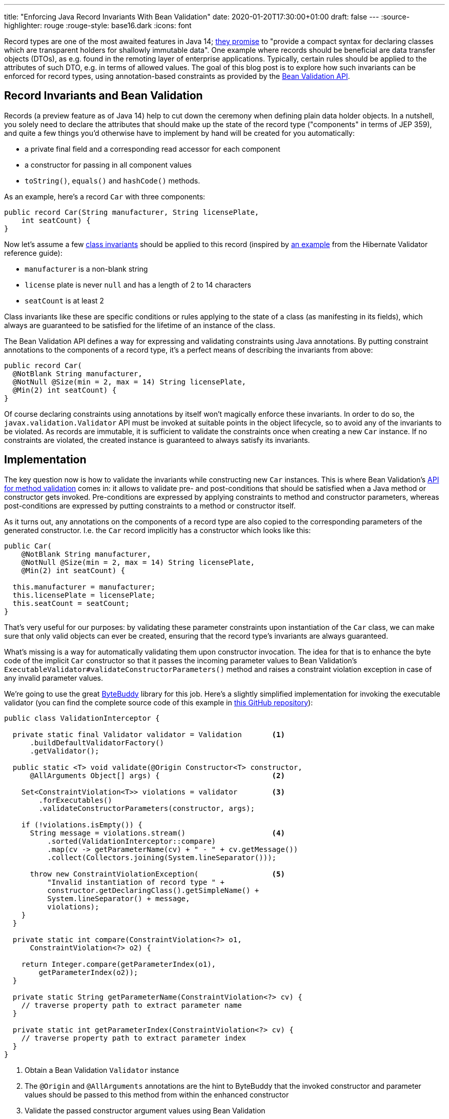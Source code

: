 ---
title: "Enforcing Java Record Invariants With Bean Validation"
date: 2020-01-20T17:30:00+01:00
draft: false
---
:source-highlighter: rouge
:rouge-style: base16.dark
:icons: font

Record types are one of the most awaited features in Java 14;
https://openjdk.java.net/jeps/359[they promise] to "provide a compact syntax for declaring classes which are transparent holders for shallowly immutable data".
One example where records should be beneficial are data transfer objects (DTOs),
as e.g. found in the remoting layer of enterprise applications.
Typically, certain rules should be applied to the attributes of such DTO,
e.g. in terms of allowed values.
The goal of this blog post is to explore how such invariants can be enforced for record types,
using annotation-based constraints as provided by the https://beanvalidation.org/[Bean Validation API].

== Record Invariants and Bean Validation

Records (a preview feature as of Java 14) help to cut down the ceremony when defining plain data holder objects.
In a nutshell, you solely need to declare the attributes that should make up the state of the record type
("components" in terms of JEP 359),
and quite a few things you'd otherwise have to implement by hand will be created for you automatically:

* a private final field and a corresponding read accessor for each component
* a constructor for passing in all component values
* `toString()`, `equals()` and `hashCode()` methods.

As an example, here's a record `Car` with three components:

[source,java,indent=0,linenums=true]
----
public record Car(String manufacturer, String licensePlate,
    int seatCount) {
}
----

Now let's assume a few https://en.wikipedia.org/wiki/Class_invariant[class invariants] should be applied to this record
(inspired by https://docs.jboss.org/hibernate/stable/validator/reference/en-US/html_single/#validator-gettingstarted-createmodel[an example] from the Hibernate Validator reference guide):

* `manufacturer` is a non-blank string
* `license` plate is never `null` and has a length of 2 to 14 characters
* `seatCount` is at least 2

Class invariants like these are specific conditions or rules applying to the state of a class
(as manifesting in its fields),
which always are guaranteed to be satisfied for the lifetime of an instance of the class.

The Bean Validation API defines a way for expressing and validating constraints using Java annotations.
By putting constraint annotations to the components of a record type,
it's a perfect means of describing the invariants from above:

[source,java,indent=0,linenums=true]
----
public record Car(
  @NotBlank String manufacturer,
  @NotNull @Size(min = 2, max = 14) String licensePlate,
  @Min(2) int seatCount) {
}
----

Of course declaring constraints using annotations by itself won't magically enforce these invariants.
In order to do so, the `javax.validation.Validator` API must be invoked at suitable points in the object lifecycle,
so to avoid any of the invariants to be violated.
As records are immutable, it is sufficient to validate the constraints once when creating a new `Car` instance.
If no constraints are violated, the created instance is guaranteed to always satisfy its invariants.

== Implementation

The key question now is how to validate the invariants while constructing new `Car` instances.
This is where Bean Validation's https://jakarta.ee/specifications/bean-validation/2.0/bean-validation_2.0.html#validationapi-validatorapi-methodlevelvalidationmethods[API for method validation] comes in:
it allows to validate pre- and post-conditions that should be satisfied when a Java method or constructor gets invoked.
Pre-conditions are expressed by applying constraints to method and constructor parameters,
whereas post-conditions are expressed by putting constraints to a method or constructor itself.

As it turns out, any annotations on the components of a record type are also copied to the corresponding parameters of the generated constructor.
I.e. the `Car` record implicitly has a constructor which looks like this:

[source,java,indent=0,linenums=true]
----
public Car(
    @NotBlank String manufacturer,
    @NotNull @Size(min = 2, max = 14) String licensePlate,
    @Min(2) int seatCount) {

  this.manufacturer = manufacturer;
  this.licensePlate = licensePlate;
  this.seatCount = seatCount;
}
----

That's very useful for our purposes:
by validating these parameter constraints upon instantiation of the `Car` class,
we can make sure that only valid objects can ever be created,
ensuring that the record type's invariants are always guaranteed.

What's missing is a way for automatically validating them upon constructor invocation.
The idea for that is to enhance the byte code of the implicit `Car` constructor so that it passes the incoming parameter values to Bean Validation's `ExecutableValidator#validateConstructorParameters()` method and raises a constraint violation exception in case of any invalid parameter values.

We're going to use the great https://bytebuddy.net/[ByteBuddy] library for this job.
Here's a slightly simplified implementation for invoking the executable validator
(you can find the complete source code of this example in https://github.com/gunnarmorling/records-bean-validation[this GitHub repository]):

[source,java,indent=0,linenums=true]
----
public class ValidationInterceptor {

  private static final Validator validator = Validation       <1>
      .buildDefaultValidatorFactory()
      .getValidator();

  public static <T> void validate(@Origin Constructor<T> constructor,
      @AllArguments Object[] args) {                          <2>

    Set<ConstraintViolation<T>> violations = validator        <3>
        .forExecutables()
        .validateConstructorParameters(constructor, args);

    if (!violations.isEmpty()) {
      String message = violations.stream()                    <4>
          .sorted(ValidationInterceptor::compare)
          .map(cv -> getParameterName(cv) + " - " + cv.getMessage())
          .collect(Collectors.joining(System.lineSeparator()));

      throw new ConstraintViolationException(                 <5>
          "Invalid instantiation of record type " + 
          constructor.getDeclaringClass().getSimpleName() + 
          System.lineSeparator() + message, 
          violations);
    }
  }

  private static int compare(ConstraintViolation<?> o1,
      ConstraintViolation<?> o2) {
    
    return Integer.compare(getParameterIndex(o1),
        getParameterIndex(o2));
  }

  private static String getParameterName(ConstraintViolation<?> cv) {
    // traverse property path to extract parameter name
  }

  private static int getParameterIndex(ConstraintViolation<?> cv) {
    // traverse property path to extract parameter index
  }
}
----
<1> Obtain a Bean Validation `Validator` instance
<2> The `@Origin` and `@AllArguments` annotations are the hint to ByteBuddy that the invoked constructor and parameter values should be passed to this method from within the enhanced constructor
<3> Validate the passed constructor argument values using Bean Validation
<4> If there's at least one violated constraint, create a message comprising all constraint violation messages, ordered by parameter index
<5> Raise a `ConstraintViolationException`, containing the message created before as well as all the constraint violations

Having implemented the validation interceptor,
the code of the record constructor must be enhanced by ByteBuddy,
so that it invokes the inceptor.
ByteBuddy provides different ways for doing so, e.g. at application start-up using a Java agent.
For this example, we're going to employ build-time enhancement via the https://github.com/raphw/byte-buddy/tree/master/byte-buddy-maven-plugin[ByteBuddy Maven plug-in].
The enhancement logic itself is implemented in a custom `net.bytebuddy.build.Plugin`:

[source,java,indent=0,linenums=true]
----
public class ValidationWeavingPlugin implements Plugin {

  @Override
  public boolean matches(TypeDescription target) {            <1>
    return target.getDeclaredMethods()
        .stream()
        .filter(m -> m.isConstructor() && hasConstrainedParameter(m))
        .findFirst()
        .isPresent();
  }

  @Override
  public Builder<?> apply(Builder<?> builder,
      TypeDescription typeDescription,
      ClassFileLocator classFileLocator) {
      
    return builder.constructor(this::hasConstrainedParameter) <2>
        .intercept(SuperMethodCall.INSTANCE.andThen(
            MethodDelegation.to(ValidationInterceptor.class)));
  }

  private boolean hasConstrainedParameter(MethodDescription method) {
    return method.getParameters()                             <3>
        .asDefined()
        .stream()
        .filter(p -> isConstrained(p))
        .findFirst()
        .isPresent();
  }

  private boolean isConstrained(
      ParameterDescription.InDefinedShape parameter) {        <4>

    return !parameter.getDeclaredAnnotations()
        .asTypeList()
        .filter(hasAnnotation(annotationType(Constraint.class)))
        .isEmpty();
  }

  @Override
  public void close() throws IOException {
  }
}
----
<1> Determines whether a type should be enhanced or not; this is the case if there's at least one constructor that has one more more constrained parameters
<2> Applies the actual enhancement: into each constrained constructor the call to `ValidationInterceptor` gets injected
<3> Determines whether a method or constructor has at least one constrained parameter
<4> Determines whether a parameter has at least one constraint annotation (an annotation meta-annotated with `@Constraint`; for the sake of simplicity the case of constraint inheritance is ignored here)

The next step is to configure the ByteBuddy Maven plug-in in the _pom.xml_ of the project:

[source,xml,indent=0,linenums=true]
----
<plugin>
  <groupId>net.bytebuddy</groupId>
  <artifactId>byte-buddy-maven-plugin</artifactId>
  <version>${version.bytebuddy}</version>
  <executions>
    <execution>
      <goals>
        <goal>transform</goal>
      </goals>
    </execution>
  </executions>
  <configuration>
    <transformations>
      <transformation>
        <plugin>
          dev.morling.demos.recordvalidation.implementation.ValidationWeavingPlugin
        </plugin>
      </transformation>
    </transformations>
  </configuration>
</plugin>
----

This plug-in runs in the `process-classes` phase by default, so it can access and enhance the class files generated during compilation.
If you'd build the project now, you could use the _javap_ tool to examine the byte code of the `Car` class,and you'd see that the implicit constructor of that class contains an invocation of the `ValidationInterceptor#validate()` method.

As an example, let's consider the following attempt to instantiate a `Car` object,
which would violate the invariants of that record type:

[source,java,indent=0,linenums=true]
----
Car invalid = new Car("", "HH-AB-123", 1);
----

A constraint violation like this will be thrown immediately:

[source,shell,indent=0,linenums=true]
----
javax.validation.ConstraintViolationException:
Invalid instantiation of record type Car
manufacturer - must not be blank
seatCount - must be greater than or equal to 2
	at dev.morling.demos.recordvalidation.RecordValidationTest.canValidate(RecordValidationTest.java:20)
----

If all constraints are satisfied, no exception will be thrown and the caller obtains the new `Car` instance,
whose invariants are guaranteed to be met for the remainder of the object's lifetime.

== Advantages

Having shown how Bean Validation can be leveraged to enforce the invariants of Java record types,
it's time to reflect:
is this this approach worth the additional complexity incurred by adding a library such as Bean Validation and hooking it up using byte code enhancement?
After all, you could also validate incoming parameter values using methods such as `Objects#requireNonNull()` and similar.

As so often, you need to make such decision based on your specific requirements and needs.
Here are some advantages I can see about the Bean Validation approach, and which may help you to make an informed decision:

* *Invariants become part of the API:* Constraint annotations on public API members such as the implicit record constructor are easily discoverable by users of such type; they are listed in generated JavaDoc,
you can see them when hovering over an invocation in your IDE (once records are supported);
when used on the DTOs of a REST layer,
the invariants could also be added to automatically generated API documentation.
All this makes it easy for users of the type to understand the invariants and also avoids potential inconsistencies between a manual validation implementation and corresponding hand-written documentation,
which can become outdated in case of updates
* *Providing constraint metadata:* The Bean Validation constraint meta-data API can be used to obtain information about the constraints of Java types; for instance this can be used to implement client-side validation of constraints in a web application
* *Less code:* Putting constraint annotations directly to the record components themselves avoids the need for implementing these checks manually in an explicit canonical constructor
* *I18N support:* Bean Validation provides means of internationalizing constraint violation messages; if your record types are instantiated based on user input (e.g. when using them as data types in a REST API), this allows for localized error messages in the UI
* *Returning all constraints at once:* For UIs it's typically beneficial to return all the constraint violations at once instead of showing them one by one; while doable in a hand-written implementation, it requires a bit of effort, whereas you get it "for free" when using Bean Validation which always returns a set of all the violations
* *Lots of ready-made constraints:* Bean Validation comes with a range of constraints out of the box;
in addition libraries such as Hibernate Validator and others provide many more ready-to-use constraints; 
this also makes it easy to implement domain-specific value types with complex validation rules:
+
[source,java,indent=0,linenums=true]
----
public record EmailAddress(
    @Email @NotNull @Size(min=1, max=250) String value) {
}
----
* *Support for validation groups:* Bean Validation's concept of validation groups allows you to validate only sub-sets of constraints in specific contexts; e.g. based on location and applying legal constraints
* *Dynamic constraint definition:* Using Hibernate Validator, constraints can also https://docs.jboss.org/hibernate/stable/validator/reference/en-US/html_single/#section-programmatic-api[declared dynamically] using a fluent API. This can be very useful when your validation requirements can vary at runtime, e.g. if you need to apply different constraint configurations for different tenants.

== Limitations

One area where my current proof-of-concept implementation falls a bit short is the validation of invariants that apply to multiple components.
When for instance considering a record type such as `public record Interval(int begin, int end) {}`,
it's you might want to enforce that `end` is larger than `begin`.

Bean Validation addresses this requirement via class-level constraints and,
for method and constructor validation,
cross-parameter constraints.
Class-level constraints are not really suitable for our purposes,
because we want to validate the invariants _before_ an object instance is created.
Cross-parameter constraints on the other hand are exactly what we'd need.
As they must be given on a constructor or method,
the canonical constructor of a record must be explicitly declared in this case.

Using Hibernate Validator's `@ParameterScriptAssert` constraint, the invariant from above could be expressed like so:

[source,java,indent=0,linenums=true]
----
public record Interval(int begin, int end) {

  @ParameterScriptAssert(lang="javascript", script="end > begin")
  public Interval {
  }
}
----

This works as expected, but there's one caveat:
any annotations from the record components are not propagated to the corresponding parameters of the canoncial constructor in this case.
This means that any constraints given on the components would be lost.
Right now it's not https://mail.openjdk.java.net/pipermail/amber-dev/2020-January/005485.html[quite clear] to me whether that's an intended behavior or rather a bug in the current record implementation.

If it indeed is intentional, than there'd be no way other than specifying the constraints explicitly on the parameters of a fully manually implemented constructor:

[source,java,indent=0,linenums=true]
----
public record Interval(int begin, int end) {

  @ParameterScriptAssert(lang="javascript", script="end > begin")
  public Interval(@Positive int begin, @Positive int end) {
    this.begin = begin;
    this.end = end;
  }
}
----

This works, but of course we're losing a bit of the conciseness promised by records.

== Wrap-Up

In this blog post we've explored how invariants on Java 14 record types can be enforced using the Bean Validation API.
With just a bit of byte code magic the task gets manageable:
by validating invariants expressed by constraint annotations on record components right at instantiation time,
only valid record instances will ever be exposed to callers.
Key for that is the fact that any annotations from record components are automatically propagated to the corresponding parameters of the canonical record constructor.
There they can be easily validated using Bean Validation's method validation API.
It remains to be seen, whether invariants based on multiple record components also can be enforced as easily.

From the perspective of the Bean Validation specification,
it'll surely make sense to explore support for record types.
If validation upon construction time using byte code enhancement is no viable option,
validating component values via their read accessor may be useful.
For that, the notion of "properties" needs to be relaxed,
as the read accessors of records don't have the JavaBeans `get` prefix currently expected by Bean Validation.
It also should be considered to expand the Bean Validation metadata API accordingly.

If you'd like to experiment with the validation of record types yourself,
you can find the complete source code on https://github.com/gunnarmorling/records-bean-validation[GitHub].
